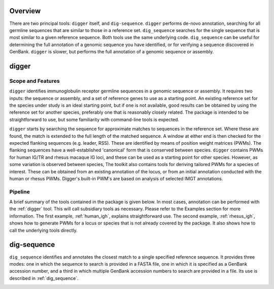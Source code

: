 .. _overview_label:

Overview
========

There are two principal tools: ``digger`` itself, and ``dig-sequence``. ``digger`` performs de-novo annotation, searching for all germline sequences that are similar
to those in a reference set. ``dig_sequence`` searches for the single sequence that is most similar to a given reference sequence. Both tools use the same 
underlying code. ``dig_sequence`` can be useful for determining the full annotation of a genomic sequence you have identified, or for verifying a sequence
discovered in GenBank. ``digger`` is slower, but performs the full annotation of a genomic sequence or assembly.

digger
======

Scope and Features
******************

``digger`` identifies immunoglobulin receptor germline sequences in a genomic sequence or assembly. It requires two inputs: the sequence or assembly, and a set of reference genes to use as a starting point. An existing
reference set for the species under study is an ideal starting point, but if one is not available, good results can be obtained by using the reference set for another species, preferably one that is
reasonably closely related. The package is intended to be straightforward to use, but some familiarity with command-line tools is expected.

``digger`` starts by searching the sequence for approximate matches to sequences in the reference set. Where these are found, the match is extended to the full length of the matched sequence. A window
at either end is then checked for the expected flanking sequences (e.g. leader, RSS). These are identified by means of position weight matrices (PWMs). The flanking sequences have a well-established 
'canonical' form that is conserved between species. ``digger`` contains PWMs for human IG/TR and rhesus macaque IG loci, and these can be used as a starting point for other species. However, as some variation
is observed between species, The toolkit also contains tools for deriving tailored PWMs for a species of interest. These can be obtained from an existing annotation of the locus, or from an initial
annotation conducted with the human or rhesus PWMs. Digger's built-in PWM's are based on analysis of selected IMGT annotations.

Pipeline
********

.. image:: pipeline.jpg
   :width: 600

A brief summary of the tools contained in the package is given below. In most cases, annotation can be performed with the :ref:`digger` tool. This will call subsidiary tools as necessary. Please refer 
to the Examples section for more information. The first example, :ref:`human_igh`, explains straightforward use. The second example, :ref:`rhesus_igh`, shows how
to generate PWMs for a locus or species that is not already covered by the package. It also shows how to call the underlying tools directly.

dig-sequence
============

``dig_sequence`` identifies and annotates the closest match to a single specified reference sequence. It provides three modes: one in which the sequence to search
is provided in a FASTA file, one in which it is specified as a GenBank accession number, and a third in which multiple GenBank accession numbers to search are provided 
in a file. Its use is described in :ref:`dig_sequence`.

.. _FeatureTable:

.. csv-table::
   :file: tools/tool_summary.tsv
   :delim: tab
   :header-rows: 1
   :widths: 25, 75
   
